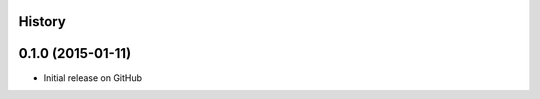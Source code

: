 .. :changelog:

History
-------

0.1.0 (2015-01-11)
---------------------

* Initial release on GitHub
